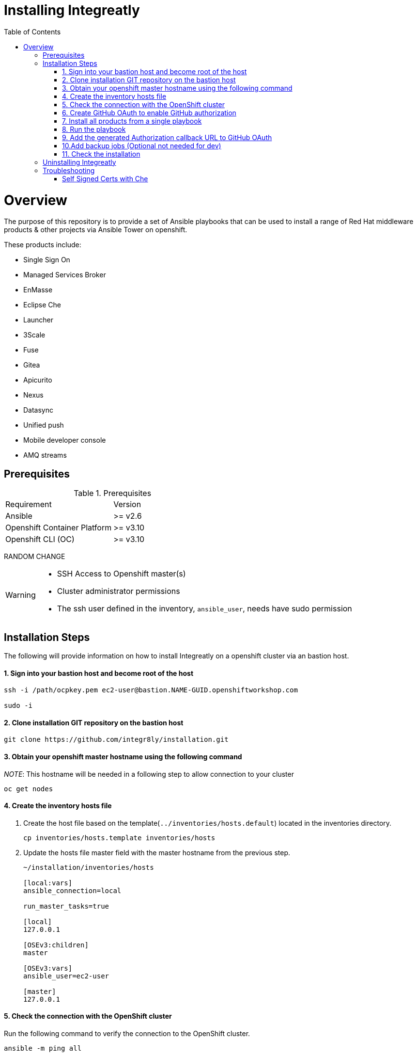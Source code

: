 ifdef::env-github[]
:tip-caption: :bulb:
:note-caption: :information_source:
:important-caption: :heavy_exclamation_mark:
:caution-caption: :fire:
:warning-caption: :warning:
endif::[]

:toc:
:toc-placement!:

= Installing Integreatly

:toc:
toc::[]

= Overview

The purpose of this repository is to provide a set of Ansible playbooks that can be used to install a range of Red Hat middleware products & other projects via Ansible Tower on openshift.

These products include:

* Single Sign On
* Managed Services Broker
* EnMasse
* Eclipse Che
* Launcher
* 3Scale
* Fuse 
* Gitea
* Apicurito
* Nexus
* Datasync
* Unified push
* Mobile developer console
* AMQ streams



== Prerequisites

.Prerequisites
|===
|Requirement |Version
|Ansible
|>= v2.6
|Openshift Container Platform
|>= v3.10
|Openshift CLI (OC)
|>= v3.10
|===


RANDOM CHANGE

[WARNING]
====
* SSH Access to Openshift master(s)
* Cluster administrator permissions
* The ssh user defined in the inventory, `ansible_user`, needs have sudo permission
====

== Installation Steps

The following will provide information on how to install Integreatly on a openshift cluster via an bastion host.


#### 1. Sign into your bastion host and become root of the host

[source,shell]

```
ssh -i /path/ocpkey.pem ec2-user@bastion.NAME-GUID.openshiftworkshop.com

sudo -i
```


#### 2. Clone installation GIT repository on the bastion host

[source,shell]
```
git clone https://github.com/integr8ly/installation.git
```

#### 3. Obtain your openshift master hostname using the following command


__NOTE__: This hostname will be needed in a following step to allow connection to your cluster

[source,shell]

```
oc get nodes
```

#### 4. Create the inventory hosts file

. Create the host file based on the template(`../inventories/hosts.default`) located in the inventories directory.
+
[source,shell]
----
cp inventories/hosts.template inventories/hosts
----
. Update the hosts file master field with the master hostname from the previous step.
+

[source]
----
~/installation/inventories/hosts

[local:vars]
ansible_connection=local

run_master_tasks=true

[local]
127.0.0.1

[OSEv3:children]
master

[OSEv3:vars]
ansible_user=ec2-user

[master]
127.0.0.1
----


#### 5. Check the connection with the OpenShift cluster

Run the following command to verify the connection to the OpenShift cluster.
[source,shell]
```
ansible -m ping all
```

Output:

[source,shell]

```
ansible -m ping all
master.example.openshiftworkshop.com | SUCCESS => {
    "changed": false,
    "ping": "pong"
}
```

#### 6. Create GitHub OAuth to enable GitHub authorization

. Login into GitHub
. Go to `Settings >> Developer Settings >> New OAuth App`.
+
image::https://user-images.githubusercontent.com/7708031/48856646-dea13780-edae-11e8-9999-16b61dcc05ca.png[GitHub OAuth App]

. Add the following fields values
+
.Fields values descriptions
|===
|Field |Value
|Application Name
|Any value
|Home Page URL
|http://localhost
|Authorization callback URL
|http://localhost
|===
+
IMPORTANT: The callback URL is a placeholder for now and will be changed after the installation playbook is finished.

. Click on `Register Application`
. The values found in GitHub OAuth App, `Client ID` and `Client Secret`, will be needed in the next step to install Integreatly.

image::https://user-images.githubusercontent.com/7708031/48856868-7141d680-edaf-11e8-836f-4d533f8ed402.png[GitHub OAuth App Fields]


[[install-all]]
#### 7. Install all products from a single playbook

All products can be installed using the *install.yml* playbook located in the *playbooks/* directory.

Before running the installer, please consider the following variables:

.Install playbook variables
|===
| Variable | Description
| eval_self_signed_certs | Whether the OpenShift cluster uses self-signed certs or not. Defaults to `false`
| eval_threescale_enable_wildcard_route | Whether 3Scale enables wildcard routing. Defaults to `false`
| github_client_id | GitHub OAuth client ID to enable GitHub authorization for Launcher. If not defined, GitHub authorization for Launcher will be disabled
| github_client_secret | GitHub OAuth client secret to enable GitHub authorization for Launcher. If not defined, GitHub authorization for Launcher will be disabled
| prerequisites_install | Boolean var that skips the installation of system wide tools/packages that are required by the installer if set to false (needs to be set to false when running the installer in a linux container). Defaults to `true`. 
|===

Some products can be excluded from the install by setting a var. For example, setting `gitea=false` will not install gitea. Installation of individual products will not be a supported installation method with this repo. You can however write your own playbook to execute specific roles & tasks as needed.

By default Mobile Developer Services will not be installed. In order to install these services, consider the following variables.

.Install Mobile Developer Services
|===
| Variable | Description | Default Value
| mobile_security_service | Whether Mobile Security Service will be installed or not | `true`
| mdc | Whether Mobile Developer Console will be installed or not | `true`
| ups | Whether Mobile Unified Push Server will be installed or not | `true`
| datasync | Whether DataSync components will be installed or not | `true`
|===


#### 8. Run the playbook

[source,shell]
----
 ansible-playbook -i inventories/hosts playbooks/install.yml -e github_client_id=<your_client-id> -e github_client_secret=<your_client_secret>
----


====
The following flag can be used if self signed certs are used.


[source,shell]
----
-e eval_self_signed_certs=true
----
====

[TIP]
====
The following command installs Integreatly without GitHub authorization for Launcher.


[source,shell]
----
$ ansible-playbook -i inventories/hosts playbooks/install.yml
----
====



#### 9. Add the generated Authorization callback URL to GitHub OAuth

Replace the authorization callback URL previously containing a temporary localhost value with the output of the installation seen below.

[source,shell]
----
TASK [debug] *************************************************************************************************************************************************************************************************
ok: [127.0.0.1] => {
    "msg": "All services have been provisioned successfully. Please add 'https://launcher-sso-launcher.apps.example.openshiftworkshop.com/auth/realms/launcher_realm/broker/github/endpoint' as the Authorization callback URL of your GitHub OAuth Application."
}
----


image::https://user-images.githubusercontent.com/7708031/48856981-c1209d80-edaf-11e8-9d23-f550c7ec31be.png[GitHub OAuth auhotization callback URL, 640]

#### 10.Add backup jobs (Optional not needed for dev)

__NOTE__: Needs to be used in an existing integreatly cluster.

__NOTE__: Requires an existing s3 secret `s3-credentials` in the backup namespace.

Sample command:

```
ansible-playbook \
-i inventories/host \
-e 'backup_schedule="30 2 * * *"' \
-e 'backup_namespace=openshift-integreatly-backups' \
playbooks/install_backups.yml
```

Parameters:

|===
| Variable | Description | Default
| backup_version | backup-container-image tag version | defaults to the most recent backup-container-image tag
| backup_resources_location | http url to download openshift cronjob template file(s) | `https://raw.githubusercontent.com/integr8ly/backup-container-image/{{ backup_version }}/templates/openshift`
| backup_image | backup image name to use (is used together with backup_version var) | `quay.io/integreatly/backup-container:{{ backup_version }}`
| backup_schedule | the cronjob schedule for all jobs - NOTE: always encapsulate the value in quotes, example: `-e 'backup_schedule="30 2 * * *"'`| `30 2 * * *`
| backup_namespace | backup namespace name to add all cronjobs | `openshift-integreatly-backups`
|===

#### 11. Check the installation

IMPORTANT: Once the installation has finished you will no longer be able to login via the Openshift console or oc cli as the admin if there is an sso redirect in place. The new admin user is `admin@example.com` password is `Password1`

The URL for the solution explorer is `https://tutorial-web-app-webapp.apps.<domain>/` 
For example, if the master url is `https://master.example.openshiftworkshop.com/`, the web app is available at  `https://tutorial-web-app-webapp.apps.example.openshiftworkshop.com/`.

image::https://user-images.githubusercontent.com/53817495/64680924-a3bfdb80-d476-11e9-801e-08f8a28c47a8.png[integr8ly WebApp]


TIP: The project https://github.com/integr8ly/tutorial-web-app[Webapp] is responsible for the solution explorer. You can find the URL looking for the router created for this project. 


IMPORTANT: The default login credentials are `admin@example.com` / `Password1`


== Uninstalling Integreatly

Run the uninstall.yml playbook from the root of the repository:
[source,shell]
----
$ ansible-playbook -i inventories/hosts playbooks/uninstall.yml
----

By default this will delete all user-created namespaces as well, if you wish to keep these namespaces then add the following flag:
----
-e keep_namespaces=true
----

== Troubleshooting

.Message "You need to install \"jmespath\" prior to running json_query filter" is shown when the installation fails

The issue means that python version used by Ansible has not this required module. In order to fix it is required to install the missing module. Following the command to install it via `pip`.

[source,shell]
----
$ pip install jmespath
----

NOTE: The module need to be installed in the same version of python used by Ansible. Use the command `$ ansible --version` to check this path.

.Message "jsonpointer module is not available" is shown when the installation fails

The issue means that python version used by Ansible has not this required module.  In order to fix it is required to install the missing module. Following the command to install it via `pip`.

[source,shell]
----
$ pip install jsonpointer
----

Also, you might need to use the varible `ansible_python_interpreter` in the host file to fix it, for example:

[source,yum]
----
[local:vars]
ansible_connection=local
ansible_python_interpreter=python
----

TIP: The module need to be installed in the same version of python used by Ansible. Use the command `$ ansible --version` to check this path.

=== Self Signed Certs with Che
If your cluster is using a self signed (non CA) certificate, there are a couple of things that needs to be noted.

- Che will only allow the creation of one workspace when self signed certificates are used.
- When a workspace is created, the following errors may appear on the workspace:

----
Connection failed with terminal
Some error happened with terminal WebSocket connection
----

----
Failed to import project
----

- In order to solve these issues, you will need to accept the certs for all the routes that was created for that workspace. These routes are listed in the workspace deployment within the Che namespace.